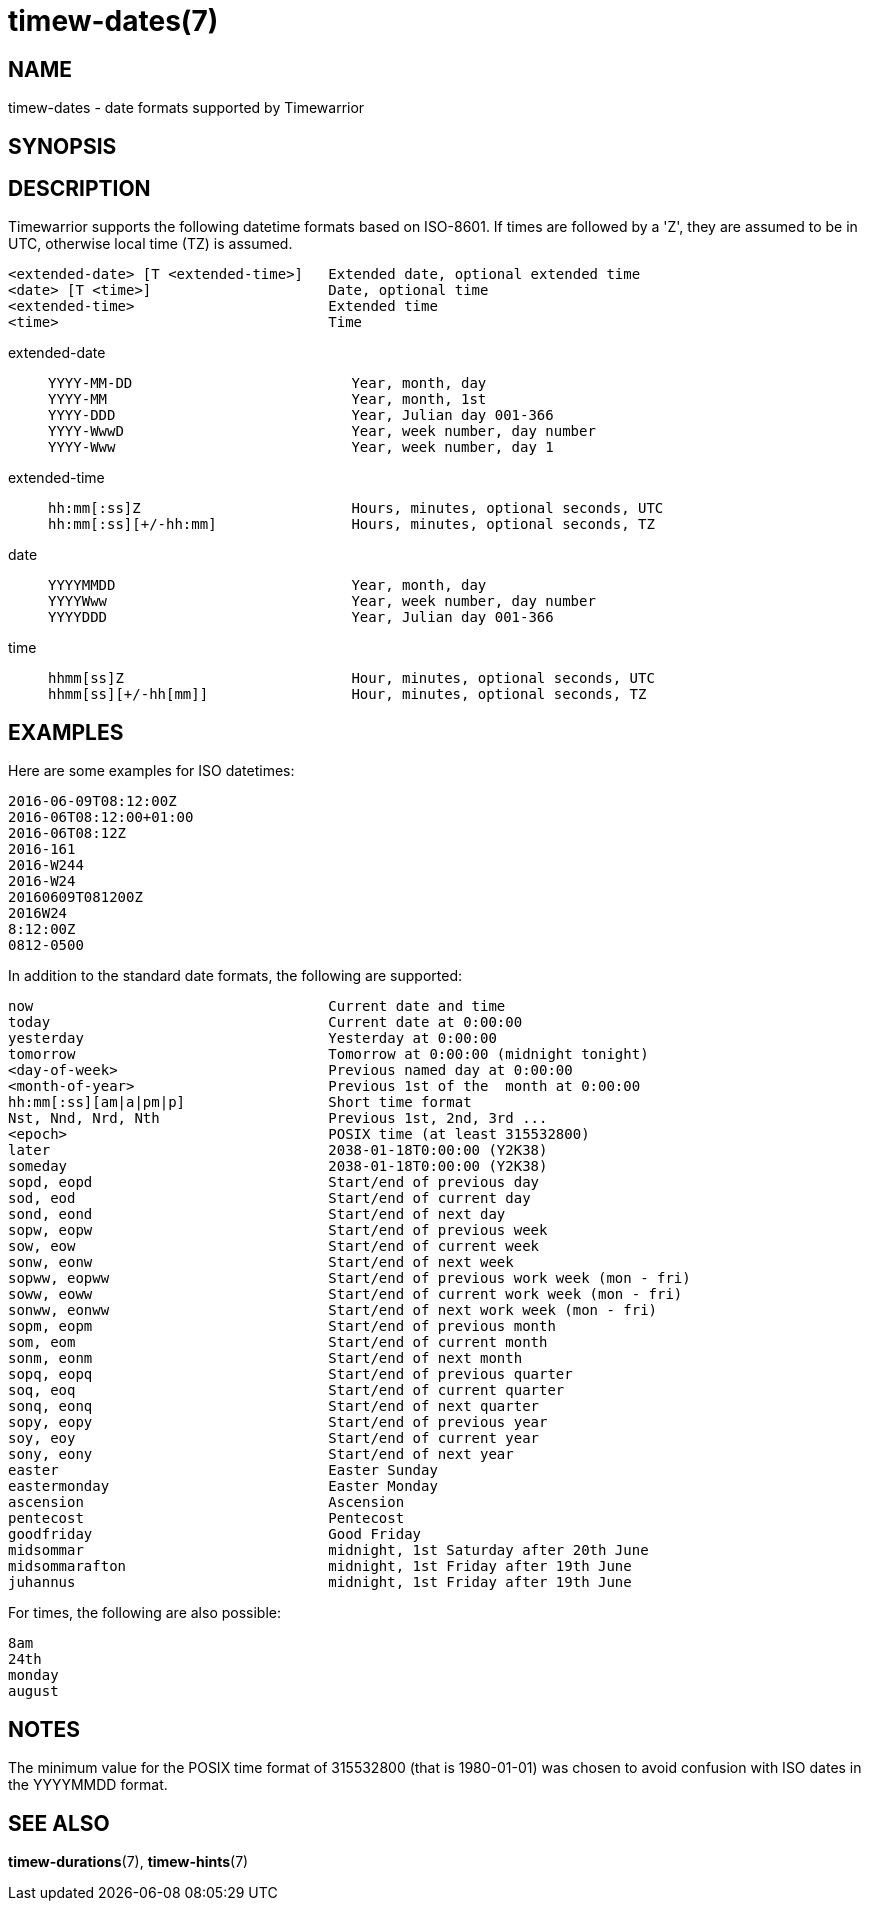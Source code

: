 = timew-dates(7)

== NAME
timew-dates - date formats supported by Timewarrior

== SYNOPSIS

== DESCRIPTION
Timewarrior supports the following datetime formats based on ISO-8601.
If times are followed by a 'Z', they are assumed to be in UTC, otherwise local time (TZ) is assumed.

  <extended-date> [T <extended-time>]   Extended date, optional extended time
  <date> [T <time>]                     Date, optional time
  <extended-time>                       Extended time
  <time>                                Time

extended-date::
+
    YYYY-MM-DD                          Year, month, day
    YYYY-MM                             Year, month, 1st
    YYYY-DDD                            Year, Julian day 001-366
    YYYY-WwwD                           Year, week number, day number
    YYYY-Www                            Year, week number, day 1

extended-time::
+
    hh:mm[:ss]Z                         Hours, minutes, optional seconds, UTC
    hh:mm[:ss][+/-hh:mm]                Hours, minutes, optional seconds, TZ

date::
+
    YYYYMMDD                            Year, month, day
    YYYYWww                             Year, week number, day number
    YYYYDDD                             Year, Julian day 001-366

time::
+
    hhmm[ss]Z                           Hour, minutes, optional seconds, UTC
    hhmm[ss][+/-hh[mm]]                 Hour, minutes, optional seconds, TZ

== EXAMPLES
Here are some examples for ISO datetimes:

  2016-06-09T08:12:00Z
  2016-06T08:12:00+01:00
  2016-06T08:12Z
  2016-161
  2016-W244
  2016-W24
  20160609T081200Z
  2016W24
  8:12:00Z
  0812-0500

In addition to the standard date formats, the following are supported:

  now                                   Current date and time
  today                                 Current date at 0:00:00
  yesterday                             Yesterday at 0:00:00
  tomorrow                              Tomorrow at 0:00:00 (midnight tonight)
  <day-of-week>                         Previous named day at 0:00:00
  <month-of-year>                       Previous 1st of the  month at 0:00:00
  hh:mm[:ss][am|a|pm|p]                 Short time format
  Nst, Nnd, Nrd, Nth                    Previous 1st, 2nd, 3rd ...
  <epoch>                               POSIX time (at least 315532800)
  later                                 2038-01-18T0:00:00 (Y2K38)
  someday                               2038-01-18T0:00:00 (Y2K38)
  sopd, eopd                            Start/end of previous day
  sod, eod                              Start/end of current day
  sond, eond                            Start/end of next day
  sopw, eopw                            Start/end of previous week
  sow, eow                              Start/end of current week
  sonw, eonw                            Start/end of next week
  sopww, eopww                          Start/end of previous work week (mon - fri)
  soww, eoww                            Start/end of current work week (mon - fri)
  sonww, eonww                          Start/end of next work week (mon - fri)
  sopm, eopm                            Start/end of previous month
  som, eom                              Start/end of current month
  sonm, eonm                            Start/end of next month
  sopq, eopq                            Start/end of previous quarter
  soq, eoq                              Start/end of current quarter
  sonq, eonq                            Start/end of next quarter
  sopy, eopy                            Start/end of previous year
  soy, eoy                              Start/end of current year
  sony, eony                            Start/end of next year
  easter                                Easter Sunday
  eastermonday                          Easter Monday
  ascension                             Ascension
  pentecost                             Pentecost
  goodfriday                            Good Friday
  midsommar                             midnight, 1st Saturday after 20th June
  midsommarafton                        midnight, 1st Friday after 19th June
  juhannus                              midnight, 1st Friday after 19th June

For times, the following are also possible:

  8am
  24th
  monday
  august

== NOTES
The minimum value for the POSIX time format of 315532800 (that is 1980-01-01) was chosen to avoid confusion with ISO dates in the YYYYMMDD format.

== SEE ALSO
**timew-durations**(7),
**timew-hints**(7)
